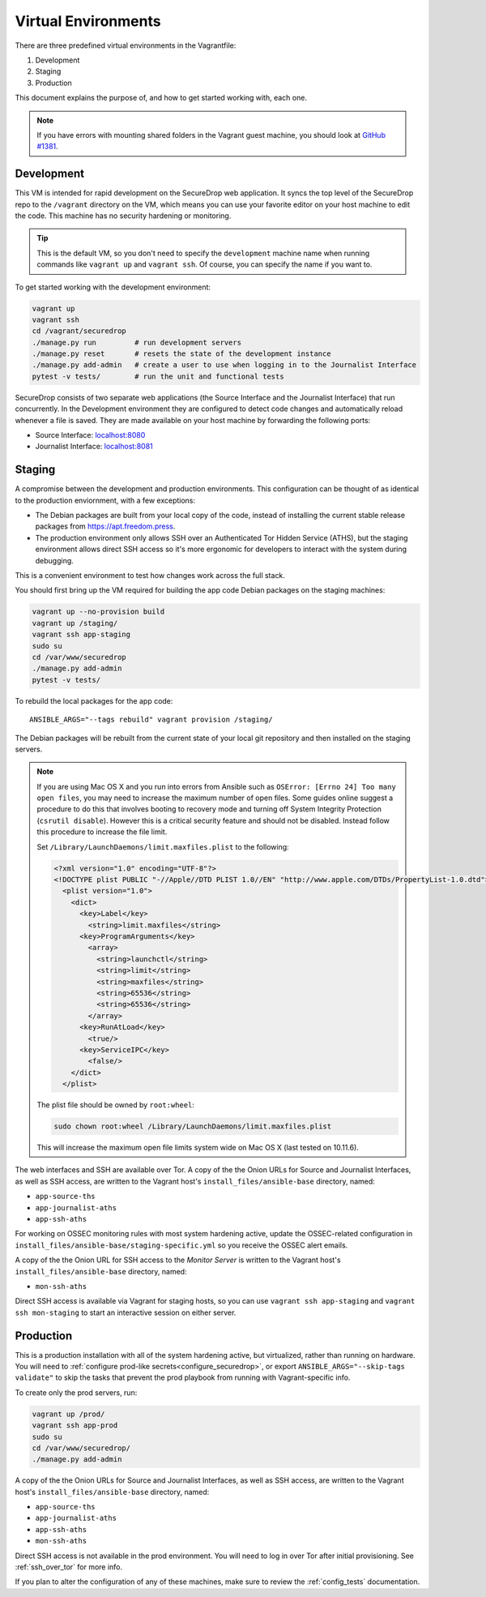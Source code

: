 Virtual Environments
====================

There are three predefined virtual environments in the Vagrantfile:

1. Development
2. Staging
3. Production

This document explains the purpose of, and how to get started working with, each
one.

.. note:: If you have errors with mounting shared folders in the Vagrant guest
          machine, you should look at `GitHub #1381`_.

.. _`GitHub #1381`: https://github.com/freedomofpress/securedrop/issues/1381


.. _development_vm:

Development
-----------

This VM is intended for rapid development on the SecureDrop web application. It
syncs the top level of the SecureDrop repo to the ``/vagrant`` directory on the
VM, which means you can use your favorite editor on your host machine to edit
the code. This machine has no security hardening or monitoring.

.. tip:: This is the default VM, so you don't need to specify the
   ``development`` machine name when running commands like ``vagrant up`` and
   ``vagrant ssh``. Of course, you can specify the name if you want to.

To get started working with the development environment:

.. code:: sh

   vagrant up
   vagrant ssh
   cd /vagrant/securedrop
   ./manage.py run         # run development servers
   ./manage.py reset       # resets the state of the development instance
   ./manage.py add-admin   # create a user to use when logging in to the Journalist Interface
   pytest -v tests/        # run the unit and functional tests

SecureDrop consists of two separate web applications (the Source Interface and
the Journalist Interface) that run concurrently. In the Development environment
they are configured to detect code changes and automatically reload whenever a
file is saved. They are made available on your host machine by forwarding the
following ports:

* Source Interface: `localhost:8080 <http://localhost:8080>`__
* Journalist Interface: `localhost:8081 <http://localhost:8081>`__

Staging
-------

A compromise between the development and production environments. This
configuration can be thought of as identical to the production enviornment, with
a few exceptions:

* The Debian packages are built from your local copy of the code, instead of
  installing the current stable release packages from https://apt.freedom.press.
* The production environment only allows SSH over an Authenticated Tor Hidden
  Service (ATHS), but the staging environment allows direct SSH access so it's
  more ergonomic for developers to interact with the system during debugging.

This is a convenient environment to test how changes work across the full stack.

You should first bring up the VM required for building the app code
Debian packages on the staging machines:

.. code:: sh

   vagrant up --no-provision build
   vagrant up /staging/
   vagrant ssh app-staging
   sudo su
   cd /var/www/securedrop
   ./manage.py add-admin
   pytest -v tests/

To rebuild the local packages for the app code: ::

   ANSIBLE_ARGS="--tags rebuild" vagrant provision /staging/

The Debian packages will be rebuilt from the current state of your
local git repository and then installed on the staging servers.

.. note:: If you are using Mac OS X and you run into errors from Ansible
          such as ``OSError: [Errno 24] Too many open files``, you may need to
          increase the maximum number of open files. Some guides online suggest
          a procedure to do this that involves booting to recovery mode
          and turning off System Integrity Protection (``csrutil disable``).
          However this is a critical security feature and should not be
          disabled. Instead follow this procedure to increase the file limit.

          Set ``/Library/LaunchDaemons/limit.maxfiles.plist`` to the following:

          .. code:: sh

              <?xml version="1.0" encoding="UTF-8"?>
              <!DOCTYPE plist PUBLIC "-//Apple//DTD PLIST 1.0//EN" "http://www.apple.com/DTDs/PropertyList-1.0.dtd">
                <plist version="1.0">
                  <dict>
                    <key>Label</key>
                      <string>limit.maxfiles</string>
                    <key>ProgramArguments</key>
                      <array>
                        <string>launchctl</string>
                        <string>limit</string>
                        <string>maxfiles</string>
                        <string>65536</string>
                        <string>65536</string>
                      </array>
                    <key>RunAtLoad</key>
                      <true/>
                    <key>ServiceIPC</key>
                      <false/>
                  </dict>
                </plist>

          The plist file should be owned by ``root:wheel``:

          .. code:: sh

            sudo chown root:wheel /Library/LaunchDaemons/limit.maxfiles.plist

          This will increase the maximum open file limits system wide on Mac
          OS X (last tested on 10.11.6).

The web interfaces and SSH are available over Tor. A copy of the the Onion URLs
for Source and Journalist Interfaces, as well as SSH access, are written to the
Vagrant host's ``install_files/ansible-base`` directory, named:

* ``app-source-ths``
* ``app-journalist-aths``
* ``app-ssh-aths``

For working on OSSEC monitoring rules with most system hardening active, update
the OSSEC-related configuration in
``install_files/ansible-base/staging-specific.yml`` so you receive the OSSEC
alert emails.

A copy of the the Onion URL for SSH access to the *Monitor Server* is written to
the Vagrant host's ``install_files/ansible-base`` directory, named:

* ``mon-ssh-aths``

Direct SSH access is available via Vagrant for staging hosts, so you can use
``vagrant ssh app-staging`` and ``vagrant ssh mon-staging`` to start an
interactive session on either server.

Production
----------

This is a production installation with all of the system hardening active, but
virtualized, rather than running on hardware. You will need to
:ref:`configure prod-like secrets<configure_securedrop>`, or export
``ANSIBLE_ARGS="--skip-tags validate"`` to skip the tasks that prevent the prod
playbook from running with Vagrant-specific info.

To create only the prod servers, run:

.. code:: sh

   vagrant up /prod/
   vagrant ssh app-prod
   sudo su
   cd /var/www/securedrop/
   ./manage.py add-admin

A copy of the the Onion URLs for Source and Journalist Interfaces, as well as
SSH access, are written to the Vagrant host's ``install_files/ansible-base``
directory, named:

* ``app-source-ths``
* ``app-journalist-aths``
* ``app-ssh-aths``
* ``mon-ssh-aths``

Direct SSH access is not available in the prod environment. You will need to log
in over Tor after initial provisioning. See :ref:`ssh_over_tor` for more info.

If you plan to alter the configuration of any of these machines, make sure to
review the :ref:`config_tests` documentation.
